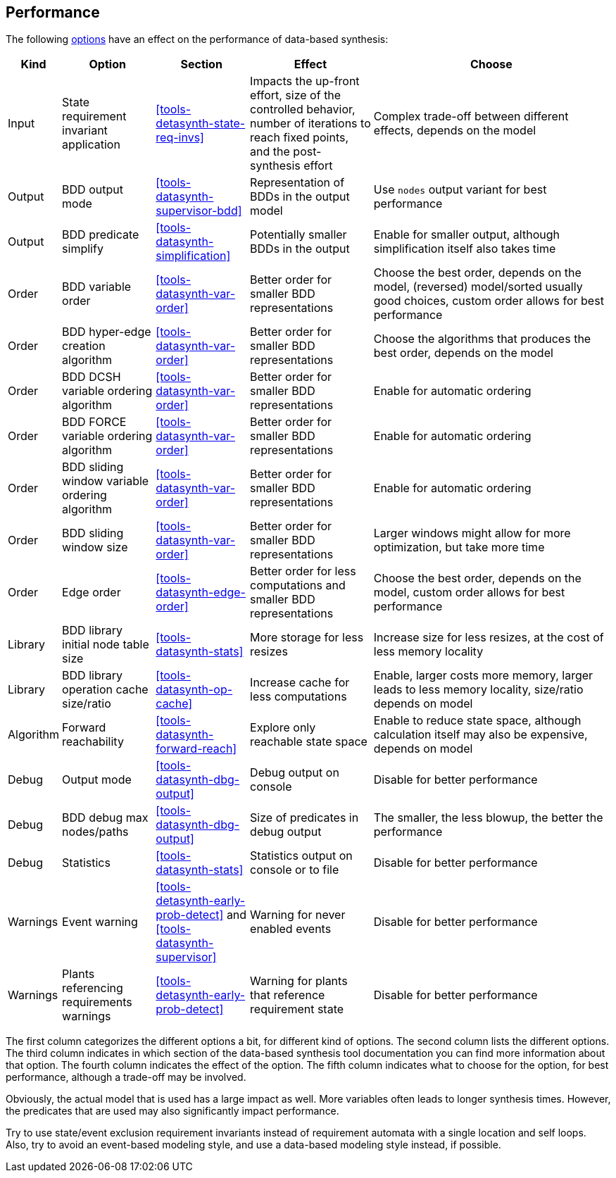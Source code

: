 //////////////////////////////////////////////////////////////////////////////
// Copyright (c) 2010, 2023 Contributors to the Eclipse Foundation
//
// See the NOTICE file(s) distributed with this work for additional
// information regarding copyright ownership.
//
// This program and the accompanying materials are made available
// under the terms of the MIT License which is available at
// https://opensource.org/licenses/MIT
//
// SPDX-License-Identifier: MIT
//////////////////////////////////////////////////////////////////////////////

indexterm:[data-based supervisory controller synthesis,performance]

[[tools-datasynth-performance]]
== Performance

The following <<tools-datasynth-options,options>> have an effect on the performance of data-based synthesis:

[cols="5,15,15,20,40",options="header"]
|===
| Kind
| Option
| Section
| Effect
| Choose

| Input
| State requirement invariant application
| <<tools-detasynth-state-req-invs>>
| Impacts the up-front effort, size of the controlled behavior, number of iterations to reach fixed points, and the post-synthesis effort
| Complex trade-off between different effects, depends on the model

| Output
| BDD output mode
| <<tools-datasynth-supervisor-bdd>>
| Representation of BDDs in the output model
| Use `nodes` output variant for best performance

| Output
| BDD predicate simplify
| <<tools-datasynth-simplification>>
| Potentially smaller BDDs in the output
| Enable for smaller output, although simplification itself also takes time

| Order
| BDD variable order
| <<tools-datasynth-var-order>>
| Better order for smaller BDD representations
| Choose the best order, depends on the model, (reversed) model/sorted usually good choices, custom order allows for best performance

| Order
| BDD hyper-edge creation algorithm
| <<tools-datasynth-var-order>>
| Better order for smaller BDD representations
| Choose the algorithms that produces the best order, depends on the model

| Order
| BDD DCSH variable ordering algorithm
| <<tools-datasynth-var-order>>
| Better order for smaller BDD representations
| Enable for automatic ordering

| Order
| BDD FORCE variable ordering algorithm
| <<tools-datasynth-var-order>>
| Better order for smaller BDD representations
| Enable for automatic ordering

| Order
| BDD sliding window variable ordering algorithm
| <<tools-datasynth-var-order>>
| Better order for smaller BDD representations
| Enable for automatic ordering

| Order
| BDD sliding window size
| <<tools-datasynth-var-order>>
| Better order for smaller BDD representations
| Larger windows might allow for more optimization, but take more time

| Order
| Edge order
| <<tools-datasynth-edge-order>>
| Better order for less computations and smaller BDD representations
| Choose the best order, depends on the model, custom order allows for best performance

| Library
| BDD library initial node table size
| <<tools-datasynth-stats>>
| More storage for less resizes
| Increase size for less resizes, at the cost of less memory locality

| Library
| BDD library operation cache size/ratio
| <<tools-datasynth-op-cache>>
| Increase cache for less computations
| Enable, larger costs more memory, larger leads to less memory locality, size/ratio depends on model

| Algorithm
| Forward reachability
| <<tools-datasynth-forward-reach>>
| Explore only reachable state space
| Enable to reduce state space, although calculation itself may also be expensive, depends on model

| Debug
| Output mode
| <<tools-datasynth-dbg-output>>
| Debug output on console
| Disable for better performance

| Debug
| BDD debug max nodes/paths
| <<tools-datasynth-dbg-output>>
| Size of predicates in debug output
| The smaller, the less blowup, the better the performance

| Debug
| Statistics
| <<tools-datasynth-stats>>
| Statistics output on console or to file
| Disable for better performance

| Warnings
| Event warning
| <<tools-detasynth-early-prob-detect>> and <<tools-datasynth-supervisor>>
| Warning for never enabled events
| Disable for better performance

| Warnings
| Plants referencing requirements warnings
| <<tools-detasynth-early-prob-detect>>
| Warning for plants that reference requirement state
| Disable for better performance
|===

The first column categorizes the different options a bit, for different kind of options.
The second column lists the different options.
The third column indicates in which section of the data-based synthesis tool documentation you can find more information about that option.
The fourth column indicates the effect of the option.
The fifth column indicates what to choose for the option, for best performance, although a trade-off may be involved.

Obviously, the actual model that is used has a large impact as well.
More variables often leads to longer synthesis times.
However, the predicates that are used may also significantly impact performance.

Try to use state/event exclusion requirement invariants instead of requirement automata with a single location and self loops.
Also, try to avoid an event-based modeling style, and use a data-based modeling style instead, if possible.
